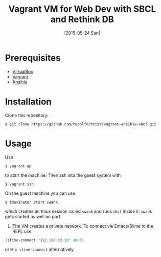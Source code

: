 #+title: Vagrant VM for Web Dev with SBCL and Rethink DB
#+date: [2015-05-24 Sun]

* Prerequisites

- [[https://www.virtualbox.org/][VirtualBox]]
- [[https://www.vagrantup.com/][Vagrant]]
- [[http://www.ansible.com/home][Ansible]]

* Installation

Clone this repository:

#+BEGIN_EXAMPLE
$ git clone https://github.com/rudolfochrist/vagrant-ansible-sbcl.git
#+END_EXAMPLE

* Usage

Use

#+BEGIN_EXAMPLE
$ vagrant up
#+END_EXAMPLE

to start the machine. Then ssh into the guest system with

#+BEGIN_EXAMPLE
$ vagrant ssh
#+END_EXAMPLE

On the guest machine you can use

#+BEGIN_EXAMPLE
$ tmuxinator start swank
#+END_EXAMPLE

which creates an tmux session called ~swank~ and runs ~sbcl~ inside it. ~swank~ gets started as well on port
4005. The VM creates a private network. To connect vie Emacs/Slime to the REPL use

#+BEGIN_SRC emacs-lisp
(slime-connect "192.168.33.10" 4005)
#+END_SRC

or ~M-x slime-connect~ alternatively.
